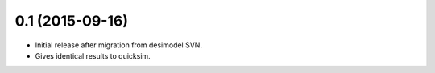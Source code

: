 0.1 (2015-09-16)
----------------

- Initial release after migration from desimodel SVN.
- Gives identical results to quicksim.
